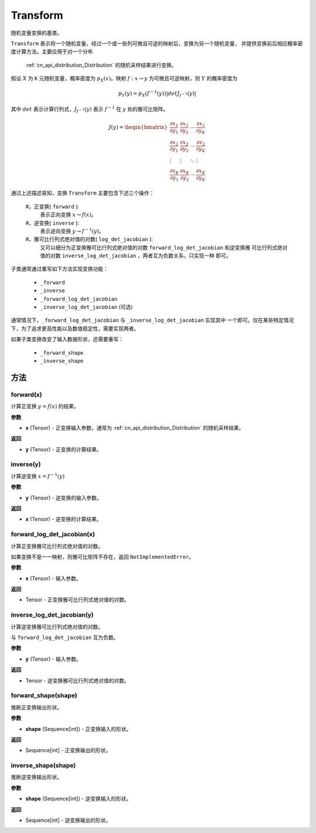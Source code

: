 .. _cn_api_paddle_distribution_Transform:

Transform
-------------------------------

.. py:class:: paddle.distribution.Transform()

随机变量变换的基类。

``Transform`` 表示将一个随机变量，经过一个或一些列可微且可逆的映射后，变换为另一个随机变量，
并提供变换前后相应概率密度计算方法。主要应用于对一个分布 
 :ref:`cn_api_distribution_Distribution` 的随机采样结果进行变换。

假设 :math:`X` 为 ``K`` 元随机变量，概率密度为 :math:`p_X(x)`。映射 
:math:`f: x \rightarrow y` 为可微且可逆映射，则 :math:`Y` 的概率密度为

.. math::

    p_Y(y) = p_X(f^{-1}(y)) |det J_{f^{-1}}(y)|


其中 :math:`det` 表示计算行列式，:math:`J_{f^{-1}}(y)` 表示  :math:`f^{-1}` 在 
:math:`y` 处的雅可比矩阵。

.. math::

    J(y) = \begin{bmatrix}
    {\frac{\partial x_1}{\partial y_1}} &{\frac{\partial x_1}{\partial y_2}} 
    &{\cdots} &{\frac{\partial x_1}{\partial y_K}} \\
    {\frac{\partial x_2}{\partial y_1}}  &{\frac{\partial x_2}
    {\partial y_2}}&{\cdots} &{\frac{\partial x_2}{\partial y_K}} \\
    {\vdots} &{\vdots} &{\ddots} &{\vdots}\\
    {\frac{\partial x_K}{\partial y_1}} &{\frac{\partial x_K}{\partial y_2}} 
    &{\cdots} &{\frac{\partial x_K}{\partial y_K}} 
    \end{bmatrix}

通过上述描述易知，变换 ``Transform`` 主要包含下述三个操作：

    #。正变换( ``forward`` ):
       表示正向变换 :math:`x \rightarrow f(x)`。
    #。逆变换( ``inverse`` ):
       表示逆向变换 :math:`y \rightarrow f^{-1}(y)`。
    #。雅可比行列式绝对值的对数( ``log_det_jacobian`` ):
       又可以细分为正变换雅可比行列式绝对值的对数 ``forward_log_det_jacobian`` 和逆变换雅
       可比行列式绝对值的对数 ``inverse_log_det_jacobian`` ，两者互为负数关系，只实现一种
       即可。

子类通常通过重写如下方法实现变换功能：

    * ``_forward``
    * ``_inverse``
    * ``_forward_log_det_jacobian``
    * ``_inverse_log_det_jacobian`` (可选)

通常情况下，``_forward_log_det_jacobian`` 与 ``_inverse_log_det_jacobian`` 实现其中
一个即可。仅在某些特定情况下，为了追求更高性能以及数值稳定性，需要实现两者。

如果子类变换改变了输入数据形状，还需要重写：

    * ``_forward_shape``
    * ``_inverse_shape``


方法
:::::::::

forward(x)
'''''''''

计算正变换 :math:`y=f(x)` 的结果。

**参数**

- **x** (Tensor) - 正变换输入参数，通常为 :ref:`cn_api_distribution_Distribution` 
  的随机采样结果。
    
**返回**

- **y** (Tensor) - 正变换的计算结果。


inverse(y)
'''''''''

计算逆变换 :math:`x = f^{-1}(y)`

**参数**

- **y** (Tensor) - 逆变换的输入参数。
    
**返回**

- **x** (Tensor) - 逆变换的计算结果。

forward_log_det_jacobian(x)
'''''''''

计算正变换雅可比行列式绝对值的对数。

如果变换不是一一映射，则雅可比矩阵不存在，返回 ``NotImplementedError``。

**参数**

- **x** (Tensor) - 输入参数。
    
**返回**

- Tensor - 正变换雅可比行列式绝对值的对数。


inverse_log_det_jacobian(y)
'''''''''

计算逆变换雅可比行列式绝对值的对数。

与 ``forward_log_det_jacobian`` 互为负数。

**参数**

- **y** (Tensor) - 输入参数。
    
**返回**

- Tensor - 逆变换雅可比行列式绝对值的对数。


forward_shape(shape)
'''''''''

推断正变换输出形状。

**参数**

- **shape** (Sequence[int]) - 正变换输入的形状。
    
**返回**

- Sequence[int] - 正变换输出的形状。


inverse_shape(shape)
'''''''''

推断逆变换输出形状。

**参数**

- **shape** (Sequence[int]) - 逆变换输入的形状。
    
**返回**

- Sequence[int] - 逆变换输出的形状。

